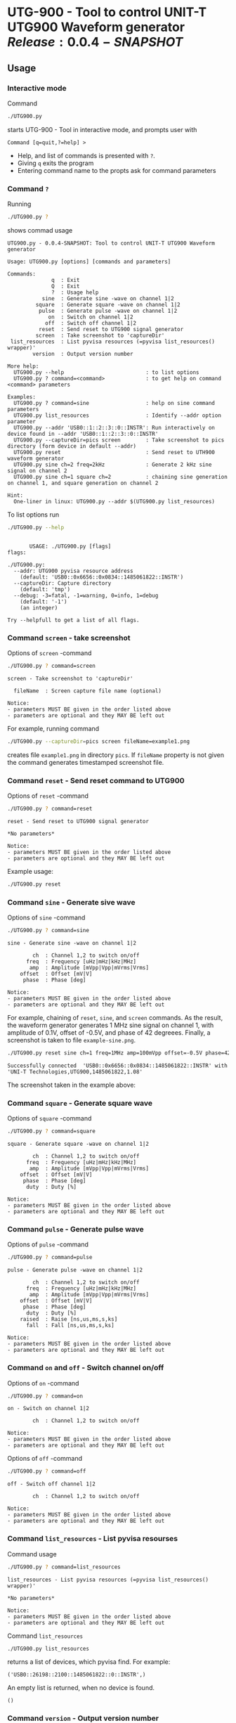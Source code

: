 * UTG-900 - Tool to control UNIT-T UTG900 Waveform generator $Release:0.0.4-SNAPSHOT$

** Usage
:PROPERTIES:
:header-args:bash: :dir  UTG900
:END:

*** Interactive mode

Command

#+BEGIN_SRC bash :eval no :results output :exports both
./UTG900.py
#+END_SRC

starts UTG-900 - Tool in interactive mode, and prompts user with

#+begin_example
Command [q=quit,?=help] >
#+end_example

- Help, and list of commands is presented with ~?~.
- Giving ~q~ exits the program
- Entering command name to the propts ask for command parameters


*** Command ~?~

Running 

#+name: help
#+BEGIN_SRC bash :eval no-export :results output :exports both
./UTG900.py ?
#+END_SRC

shows commad usage

#+RESULTS: help
#+begin_example
UTG900.py - 0.0.4-SNAPSHOT: Tool to control UNIT-T UTG900 Waveform generator

Usage: UTG900.py [options] [commands and parameters] 

Commands:
              q  : Exit
              Q  : Exit
              ?  : Usage help
           sine  : Generate sine -wave on channel 1|2
         square  : Generate square -wave on channel 1|2
          pulse  : Generate pulse -wave on channel 1|2
             on  : Switch on channel 1|2
            off  : Switch off channel 1|2
          reset  : Send reset to UTG900 signal generator
         screen  : Take screenshot to 'captureDir'
 list_resources  : List pyvisa resources (=pyvisa list_resources() wrapper)'
        version  : Output version number

More help:
  UTG900.py --help                          : to list options
  UTG900.py ? command=<command>             : to get help on command <command> parameters

Examples:
  UTG900.py ? command=sine                  : help on sine command parameters
  UTG900.py list_resources                  : Identify --addr option parameter
  UTG900.py --addr 'USB0::1::2::3::0::INSTR': Run interactively on device found in --addr 'USB0::1::2::3::0::INSTR'
  UTG900.py --captureDir=pics screen        : Take screenshot to pics directory (form device in default --addr)
  UTG900.py reset                           : Send reset to UTH900 waveform generator
  UTG900.py sine ch=2 freq=2kHz             : Generate 2 kHz sine signal on channel 2
  UTG900.py sine ch=1 square ch=2           : chaining sine generation on channel 1, and square generation on channel 2

Hint:
  One-liner in linux: UTG900.py --addr $(UTG900.py list_resources)
#+end_example


To list options run 

#+BEGIN_SRC bash :eval no-export :results output :exports both
./UTG900.py --help
#+END_SRC

#+RESULTS:
#+begin_example

       USAGE: ./UTG900.py [flags]
flags:

./UTG900.py:
  --addr: UTG900 pyvisa resource address
    (default: 'USB0::0x6656::0x0834::1485061822::INSTR')
  --captureDir: Capture directory
    (default: 'tmp')
  --debug: -3=fatal, -1=warning, 0=info, 1=debug
    (default: '-1')
    (an integer)

Try --helpfull to get a list of all flags.
#+end_example


*** Command ~screen~ - take screenshot

Options of  ~screen~ -command

#+BEGIN_SRC bash :eval no-export :results output :exports both
./UTG900.py ? command=screen
#+END_SRC

#+RESULTS:
: screen - Take screenshot to 'captureDir'
: 
:   fileName  : Screen capture file name (optional)
: 
: Notice:
: - parameters MUST BE given in the order listed above
: - parameters are optional and they MAY BE left out

For example, running command

#+BEGIN_SRC bash :eval no-export :results output :exports code
./UTG900.py --captureDir=pics screen fileName=example1.png
#+END_SRC

#+RESULTS:
: Successfully connected  'USB0::0x6656::0x0834::1485061822::INSTR' with 'UNI-T Technologies,UTG900,1485061822,1.08'

creates file ~example1.png~ in directory ~pics~. If ~fileName~
property is not given the command generates timestamped screenshot
file.

[[file:UTG900/pics/example1.png]]


*** Command ~reset~ - Send reset command to UTG900 

Options of  ~reset~ -command

#+BEGIN_SRC bash :eval no-export :results output :exports both
./UTG900.py ? command=reset
#+END_SRC

#+RESULTS:
: reset - Send reset to UTG900 signal generator
: 
: *No parameters*
: 
: Notice:
: - parameters MUST BE given in the order listed above
: - parameters are optional and they MAY BE left out

Example usage:

#+BEGIN_SRC bash :eval no-export :results output :exports code
./UTG900.py reset
#+END_SRC

#+RESULTS:
: Successfully connected  'USB0::0x6656::0x0834::1485061822::INSTR' with 'UNI-T Technologies,UTG900,1485061822,1.08'


*** Command ~sine~ - Generate sive wave

Options of  ~sine~ -command

#+BEGIN_SRC bash :eval no-export :results output :exports both
./UTG900.py ? command=sine
#+END_SRC

#+RESULTS:
#+begin_example
sine - Generate sine -wave on channel 1|2

        ch  : Channel 1,2 to switch on/off
      freq  : Frequency [uHz|mHz|kHz|MHz]
       amp  : Amplitude [mVpp|Vpp|mVrms|Vrms]
    offset  : Offset [mV|V]
     phase  : Phase [deg]

Notice:
- parameters MUST BE given in the order listed above
- parameters are optional and they MAY BE left out
#+end_example



For example, chaining of ~reset~, ~sine~, and ~screen~ commands. As the
result, the waveform generator generates 1 MHz sine signal on channel
1, with amplitude of 0.1V, offset of -0.5V, and phase of 42 degreees.
Finally, a screenshot is taken to file ~example-sine.png~.

#+BEGIN_SRC bash :eval no-export :results output :exports both
./UTG900.py reset sine ch=1 freq=1MHz amp=100mVpp offset=-0.5V phase=42deg screen fileName=example-sine.png
#+END_SRC

#+RESULTS:
: Successfully connected  'USB0::0x6656::0x0834::1485061822::INSTR' with 'UNI-T Technologies,UTG900,1485061822,1.08'

The screenshot taken in the example above: 

[[file:UTG900/pics/example-sine.png]]


*** Command ~square~ - Generate square wave

Options of  ~square~ -command

#+BEGIN_SRC bash :eval no-export :results output :exports both
./UTG900.py ? command=square
#+END_SRC

#+RESULTS:
#+begin_example
square - Generate square -wave on channel 1|2

        ch  : Channel 1,2 to switch on/off
      freq  : Frequency [uHz|mHz|kHz|MHz]
       amp  : Amplitude [mVpp|Vpp|mVrms|Vrms]
    offset  : Offset [mV|V]
     phase  : Phase [deg]
      duty  : Duty [%]

Notice:
- parameters MUST BE given in the order listed above
- parameters are optional and they MAY BE left out
#+end_example



*** Command ~pulse~ - Generate pulse wave

Options of  ~pulse~ -command

#+BEGIN_SRC bash :eval no-export :results output :exports both
./UTG900.py ? command=pulse
#+END_SRC

#+RESULTS:
#+begin_example
pulse - Generate pulse -wave on channel 1|2

        ch  : Channel 1,2 to switch on/off
      freq  : Frequency [uHz|mHz|kHz|MHz]
       amp  : Amplitude [mVpp|Vpp|mVrms|Vrms]
    offset  : Offset [mV|V]
     phase  : Phase [deg]
      duty  : Duty [%]
    raised  : Raise [ns,us,ms,s,ks]
      fall  : Fall [ns,us,ms,s,ks]

Notice:
- parameters MUST BE given in the order listed above
- parameters are optional and they MAY BE left out
#+end_example



*** Command ~on~ and ~off~ - Switch channel on/off

Options of  ~on~ -command

#+BEGIN_SRC bash :eval no-export :results output :exports both
./UTG900.py ? command=on
#+END_SRC

#+RESULTS:
: on - Switch on channel 1|2
: 
:         ch  : Channel 1,2 to switch on/off
: 
: Notice:
: - parameters MUST BE given in the order listed above
: - parameters are optional and they MAY BE left out


Options of  ~off~ -command

#+BEGIN_SRC bash :eval no-export :results output :exports both
./UTG900.py ? command=off
#+END_SRC

#+RESULTS:
: off - Switch off channel 1|2
: 
:         ch  : Channel 1,2 to switch on/off
: 
: Notice:
: - parameters MUST BE given in the order listed above
: - parameters are optional and they MAY BE left out



*** Command ~list_resources~ - List pyvisa resourses

Command usage

#+BEGIN_SRC bash :eval no-export :results output :exports both
./UTG900.py ? command=list_resources
#+END_SRC

#+RESULTS:
: list_resources - List pyvisa resources (=pyvisa list_resources() wrapper)'
: 
: *No parameters*
: 
: Notice:
: - parameters MUST BE given in the order listed above
: - parameters are optional and they MAY BE left out

Command ~list_resources~ 

#+name: list_resources
#+BEGIN_SRC bash :eval no-export :results output :exports both
./UTG900.py list_resources
#+END_SRC

returns a list of devices, which pyvisa find. For example:

#+RESULTS: list_resources
: ('USB0::26198::2100::1485061822::0::INSTR',)


An empty list is returned, when no device is found.

#+BEGIN_SRC bash :eval no :results output :exports results
./UTG900.py list_resources
#+END_SRC

#+RESULTS:
: ()



*** Command ~version~ - Output version number

~version~ - command does not not take any parameters. It ouputs
version number of the tool

#+BEGIN_SRC bash :eval no-export :results output :exports both
./UTG900.py version
#+END_SRC

#+RESULTS:
: 0.0.4-SNAPSHOT


** Requirements 

Runs on python3 using ~absl-py~ and ~pyvisa-py~ packages. Screenshot
used ~convert~ -command from ~imagemagick~ tool.


* Install

** Create =setup.py= package

#+BEGIN_SRC bash :eval no-export :results output
cat VERSION
#+END_SRC

#+RESULTS:
: 0.0.3


Ref: https://packaging.python.org/guides/distributing-packages-using-setuptools/

#+BEGIN_SRC bash :eval no-export :results output :exports code
python3 setup.py  sdist  bdist_wheel
#+END_SRC

#+RESULTS:
#+begin_example
version 0.0.3 , packages ['UTG900']
running sdist
running egg_info
writing utg900.egg-info/PKG-INFO
writing dependency_links to utg900.egg-info/dependency_links.txt
writing top-level names to utg900.egg-info/top_level.txt
reading manifest file 'utg900.egg-info/SOURCES.txt'
writing manifest file 'utg900.egg-info/SOURCES.txt'
running check
creating utg900-0.0.3
creating utg900-0.0.3/UTG900
creating utg900-0.0.3/utg900.egg-info
copying files to utg900-0.0.3...
copying setup.py -> utg900-0.0.3
copying UTG900/UTG900.py -> utg900-0.0.3/UTG900
copying UTG900/__init__.py -> utg900-0.0.3/UTG900
copying UTG900/../RELEASES.md -> utg900-0.0.3/UTG900/..
copying UTG900/../VERSION -> utg900-0.0.3/UTG900/..
copying utg900.egg-info/PKG-INFO -> utg900-0.0.3/utg900.egg-info
copying utg900.egg-info/SOURCES.txt -> utg900-0.0.3/utg900.egg-info
copying utg900.egg-info/dependency_links.txt -> utg900-0.0.3/utg900.egg-info
copying utg900.egg-info/top_level.txt -> utg900-0.0.3/utg900.egg-info
Writing utg900-0.0.3/setup.cfg
Creating tar archive
removing 'utg900-0.0.3' (and everything under it)
running bdist_wheel
running build
running build_py
installing to build/bdist.linux-x86_64/wheel
running install
running install_lib
creating build/bdist.linux-x86_64/wheel
creating build/bdist.linux-x86_64/wheel/UTG900
copying build/lib/UTG900/__init__.py -> build/bdist.linux-x86_64/wheel/UTG900
copying build/lib/UTG900/UTG900.py -> build/bdist.linux-x86_64/wheel/UTG900
copying build/lib/VERSION -> build/bdist.linux-x86_64/wheel
copying build/lib/RELEASES.md -> build/bdist.linux-x86_64/wheel
running install_egg_info
Copying utg900.egg-info to build/bdist.linux-x86_64/wheel/utg900-0.0.3-py3.9.egg-info
running install_scripts
creating build/bdist.linux-x86_64/wheel/utg900-0.0.3.dist-info/WHEEL
creating 'dist/utg900-0.0.3-py3-none-any.whl' and adding 'build/bdist.linux-x86_64/wheel' to it
adding 'RELEASES.md'
adding 'VERSION'
adding 'UTG900/UTG900.py'
adding 'UTG900/__init__.py'
adding 'utg900-0.0.3.dist-info/METADATA'
adding 'utg900-0.0.3.dist-info/WHEEL'
adding 'utg900-0.0.3.dist-info/top_level.txt'
adding 'utg900-0.0.3.dist-info/RECORD'
removing build/bdist.linux-x86_64/wheel
#+end_example


** Install distribution package

#+BEGIN_SRC bash :eval no-export :results output
VERSION_FILE=$(ls -1tr dist/*.tar.gz | tail -1| cut -f2)
echo VERSION_FILE=$VERSION_FILE
python3 -m pip install --user $VERSION_FILE  && echo installed $VERSION_FILE
#+END_SRC

#+RESULTS:
#+begin_example
VERSION_FILE=dist/utg900-0.0.3.tar.gz
Processing ./dist/utg900-0.0.3.tar.gz
Building wheels for collected packages: utg900
  Building wheel for utg900 (setup.py): started
  Building wheel for utg900 (setup.py): finished with status 'done'
  Created wheel for utg900: filename=utg900-0.0.3-py3-none-any.whl size=6927 sha256=2119925b02a9cfffb7ed4766217aeaf9e25dedc5b6037ba563c008796da2ec9f
  Stored in directory: /home/jj/.cache/pip/wheels/4f/a5/ac/26a6b05bd6322efe5983535804c48cef89b17941d95806a5e2
Successfully built utg900
Installing collected packages: utg900
  Attempting uninstall: utg900
    Found existing installation: utg900 0.0.2
    Uninstalling utg900-0.0.2:
      Successfully uninstalled utg900-0.0.2
Successfully installed utg900-0.0.3
installed dist/utg900-0.0.3.tar.gz
#+end_example


 
* Fin                                                              :noexport:

** Emacs variables

   #+RESULTS:

   # Local Variables:
   # org-confirm-babel-evaluate: nil
   # End:
   #
   # Muuta 
   # eval: (cdlatex-mode)
   #
   # Local ebib:
   # org-ref-default-bibliography: "./README.bib"
   # org-ref-bibliography-notes: "./README-notes.org"
   # org-ref-pdf-directory: "./pdf/"
   # org-ref-notes-directory: "."
   # bibtex-completion-notes-path: "./README-notes.org"
   # ebib-preload-bib-files: ("./README.bib")
   # ebib-notes-file: ("./README-notes.org")
   # reftex-default-bibliography: ("./README.bib")



